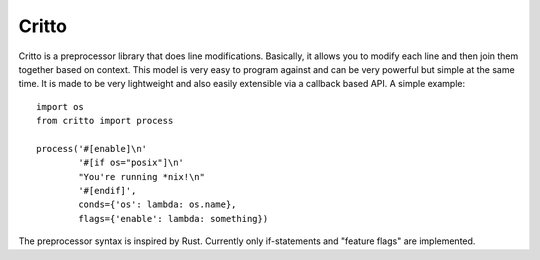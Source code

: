 Critto
======

Critto is a preprocessor library that does line modifications.
Basically, it allows you to modify each line and then join
them together based on context. This model is very easy to
program against and can be very powerful but simple at the
same time. It is made to be very lightweight and also easily
extensible via a callback based API. A simple example::

    import os
    from critto import process

    process('#[enable]\n'
            '#[if os="posix"]\n'
            "You're running *nix!\n"
            '#[endif]',
            conds={'os': lambda: os.name},
            flags={'enable': lambda: something})

The preprocessor syntax is inspired by Rust. Currently only
if-statements and "feature flags" are implemented.
